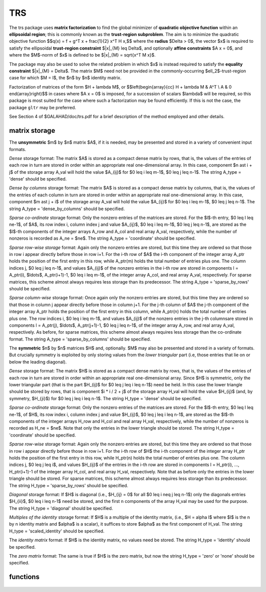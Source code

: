 TRS
===

.. module:: galahad.trs

The trs package uses **matrix factorization** to find the 
global minimizer of **quadratic objective function** within
an **ellipsoidal region**; this is commonly known as the
**trust-region subproblem**.
The aim is to minimize the quadratic objective function
$$q(x) = f + g^T x + \frac{1}{2} x^T H x,$$ 
where the **radius** $\Delta > 0$, the vector $x$ is required to satisfy 
the ellipsoidal  **trust-region constraint** $\|x\|_{M} \leq  \Delta$, 
and optionally  **affine constraints** $A x = 0$, 
and where the $M$-norm of $x$ is defined to be $\|x\|_{M} = \sqrt{x^T M x}$.

The package may also be used to solve the related problem in which $x$ is
instead required to satisfy the **equality constraint** $\|x\|_{M} = \Delta$.
The matrix $M$ need not be provided in the commonly-occurring
$\ell_2$-trust-region case for which $M = I$, the $n$ by $n$
identity matrix.

Factorization of matrices of the form $H + \lambda M$, or
$$\left(\begin{array}{cc} H + \lambda M & A^T \\ A & 0 \end{array}\right)$$
in cases where $A x = 0$ is imposed, for a succession
of scalars $\lambda$ will be required, so this package is most suited
for the case where such a factorization may be found efficiently. If
this is not the case, the package ``gltr`` may be preferred.

See Section 4 of $GALAHAD/doc/trs.pdf for a brief description of the
method employed and other details.

matrix storage
--------------

The **unsymmetric** $m$ by $n$ matrix $A$, if it is needed, may be presented
and stored in a variety of convenient input formats. 

*Dense* storage format:
The matrix $A$ is stored as a compact dense matrix by rows, that is,
the values of the entries of each row in turn are
stored in order within an appropriate real one-dimensional array.
In this case, component $n \ast i + j$  of the storage array A_val
will hold the value $A_{ij}$ for $0 \leq i \leq m-1$, $0 \leq j \leq n-1$.
The string A_type = 'dense' should be specified.

*Dense by columns* storage format:
The matrix $A$ is stored as a compact dense matrix by columns, that is,
the values of the entries of each column in turn are
stored in order within an appropriate real one-dimensional array.
In this case, component $m \ast j + i$  of the storage array A_val
will hold the value $A_{ij}$ for $0 \leq i \leq m-1$, $0 \leq j \leq n-1$.
The string A_type = 'dense_by_columns' should be specified.

*Sparse co-ordinate* storage format:
Only the nonzero entries of the matrices are stored.
For the $l$-th entry, $0 \leq l \leq ne-1$, of $A$,
its row index i, column index j and value $A_{ij}$,
$0 \leq i \leq m-1$,  $0 \leq j \leq n-1$,  are stored as the $l$-th 
components of the integer arrays A_row and A_col and real array A_val, 
respectively, while the number of nonzeros is recorded as A_ne = $ne$.
The string A_type = 'coordinate' should be specified.

*Sparse row-wise storage* format:
Again only the nonzero entries are stored, but this time
they are ordered so that those in row i appear directly before those
in row i+1. For the i-th row of $A$ the i-th component of the
integer array A_ptr holds the position of the first entry in this row,
while A_ptr(m) holds the total number of entries plus one.
The column indices j, $0 \leq j \leq n-1$, and values
$A_{ij}$ of the  nonzero entries in the i-th row are stored in components
l = A_ptr(i), $\ldots$, A_ptr(i+1)-1,  $0 \leq i \leq m-1$,
of the integer array A_col, and real array A_val, respectively.
For sparse matrices, this scheme almost always requires less storage than
its predecessor.
The string A_type = 'sparse_by_rows' should be specified.

*Sparse column-wise* storage format:
Once again only the nonzero entries are stored, but this time
they are ordered so that those in column j appear directly before those
in column j+1. For the j-th column of $A$ the j-th component of the
integer array A_ptr holds the position of the first entry in this column,
while A_ptr(n) holds the total number of entries plus one.
The row indices i, $0 \leq i \leq m-1$, and values $A_{ij}$
of the  nonzero entries in the j-th columnsare stored in components
l = A_ptr(j), $\ldots$, A_ptr(j+1)-1, $0 \leq j \leq n-1$,
of the integer array A_row, and real array A_val, respectively.
As before, for sparse matrices, this scheme almost always requires less
storage than the co-ordinate format.
The string A_type = 'sparse_by_columns' should be specified.

The **symmetric** $n$ by $n$ matrices $H$ and, optionally. $M$ may also
be presented and stored in a variety of formats. But crucially symmetry
is exploited by only storing values from the *lower triangular* part
(i.e, those entries that lie on or below the leading diagonal).

*Dense* storage format:
The matrix $H$ is stored as a compact  dense matrix by rows, that
is, the values of the entries of each row in turn are stored in order
within an appropriate real one-dimensional array. Since $H$ is
symmetric, only the lower triangular part (that is the part
$H_{ij}$ for $0 \leq j \leq i \leq n-1$) need be held.
In this case the lower triangle should be stored by rows, that is
component $i * i / 2 + j$  of the storage array H_val
will hold the value $H_{ij}$ (and, by symmetry, $H_{ji}$)
for $0 \leq j \leq i \leq n-1$.
The string H_type = 'dense' should be specified.

*Sparse co-ordinate* storage format:
Only the nonzero entries of the matrices are stored.
For the $l$-th entry, $0 \leq l \leq ne-1$, of $H$,
its row index i, column index j and value $H_{ij}$,
$0 \leq j \leq i \leq n-1$,  are stored as the $l$-th
components of the integer arrays H_row and H_col and real array H_val,
respectively, while the number of nonzeros is recorded as
H_ne = $ne$. Note that only the entries in the lower triangle
should be stored.
The string H_type = 'coordinate' should be specified.

*Sparse row-wise* storage format:
Again only the nonzero entries are stored, but this time
they are ordered so that those in row i appear directly before those
in row i+1. For the i-th row of $H$ the i-th component of the
integer array H_ptr holds the position of the first entry in this row,
while H_ptr(n) holds the total number of entries plus one.
The column indices j, $0 \leq j \leq i$, and values
$H_{ij}$ of the  entries in the i-th row are stored in components
l = H_ptr(i), ..., H_ptr(i+1)-1 of the
integer array H_col, and real array H_val, respectively. Note that as before
only the entries in the lower triangle should be stored. For sparse matrices, 
this scheme almost always requires less storage than its predecessor.
The string H_type = 'sparse_by_rows' should be specified.

*Diagonal* storage format:
If $H$ is diagonal (i.e., $H_{ij} = 0$ for all
$0 \leq i \neq j \leq n-1$) only the diagonals entries
$H_{ii}$, $0 \leq i \leq n-1$ need be stored, 
and the first n components of the array H_val may be used for the purpose.
The string H_type = 'diagonal' should be specified.

*Multiples of the identity* storage format:
If $H$ is a multiple of the identity matrix, (i.e., $H = \alpha I$
where $I$ is the n by n identity matrix and $\alpha$ is a scalar),
it suffices to store $\alpha$ as the first component of H_val.
The string H_type = 'scaled_identity' should be specified.

The *identity matrix* format:
If $H$ is the identity matrix, no values need be stored.
The string H_type = 'identity' should be specified.

The *zero matrix* format:
The same is true if $H$ is the zero matrix, but now
the string H_type = 'zero' or 'none' should be specified.


functions
---------

   .. function:: trs.initialize()

      Set default option values and initialize private data

      **Returns:**

      options : dict
        dictionary containing default control options:
          error : int
             error and warning diagnostics occur on stream error.
          out : int
             general output occurs on stream out.
          problem : int
             unit to write problem data into file problem_file.
          print_level : int
             the level of output required is specified by print_level.
             Possible values are

             * **<=0**

               gives no output,

             * **1**

               gives a one-line summary for every iteration.

             * **2**

               gives a summary of the inner iteration for each iteration.

             * **>=3**

               gives increasingly verbose (debugging) output.

          dense_factorization : int
             should the problem be solved by dense factorization?
             Possible values are

             * **0** 

               sparse factorization will be used

             * **1** 

               dense factorization will be used
  
             * **other**

               the choice is made automatically depending on the
               dimension  & sparsity.
  
          new_h : int
             how much of $H$ has changed since the previous call.
             Possible values are

             * **0**

               unchanged

             * **1** 

               values but not indices have changed

             * **2** 

               values and indices have changed.

          new_m : int
             how much of $M$ has changed since the previous call.
             Possible values are

             * **0** 

               unchanged

             * **1** 

               values but not indices have changed

             * **2** 

               values and indices have changed.

          new_a : int
             how much of $A$ has changed since the previous call.
             Possible values are

             * **0**

               unchanged

             * **1**

               values but not indices have changed

             * **2**

               values and indices have changed.

          max_factorizations : int
             the maximum number of factorizations (=iterations)
             allowed. -ve implies no limit.
          inverse_itmax : int
             the number of inverse iterations performed in the "maybe
             hard" case.
          taylor_max_degree : int
             maximum degree of Taylor approximant allowed.
          initial_multiplier : float
             initial estimate of the Lagrange multipler.
          lower : float
             lower and upper bounds on the multiplier, if known.
          upper : float
             see lower.
          stop_normal : float
             stop when $| ||x|| - \Delta | \leq$ max( stop_normal *
             $\Delta$, stop_absolute_normal ).
          stop_absolute_normal : float
             see stop_normal.
          stop_hard : float
             stop when bracket on optimal multiplier <= stop_hard *
             max( bracket ends ).
          start_invit_tol : float
             start inverse iteration when bracket on optimal multiplier
             <= stop_start_invit_tol * max( bracket ends ).
          start_invitmax_tol : float
             start full inverse iteration when bracket on multiplier <=
             stop_start_invitmax_tol * max( bracket ends).
          equality_problem : bool
             is the solution is <b<required</b> to lie on the boundary
             (i.e., is the constraint an equality)?.
          use_initial_multiplier : bool
             ignore initial_multiplier?.
          initialize_approx_eigenvector : bool
             should a suitable initial eigenvector should be chosen or
             should a previous eigenvector may be used?.
          force_Newton : bool
             ignore the trust-region if $H$ is positive definite.
          space_critical : bool
             if space is critical, ensure allocated arrays are no
             bigger than needed.
          deallocate_error_fatal : bool
             exit if any deallocation fails.
          problem_file : str
             name of file into which to write problem data.
          symmetric_linear_solver : str
             symmetric (indefinite) linear equation solver.
          definite_linear_solver : str
             definite linear equation solver.
          prefix : str
            all output lines will be prefixed by the string contained
            in quotes within ``prefix``, e.g. 'word' (note the qutoes)
            will result in the prefix word.
          sls_control : dict
             control parameters for SLS (see ``sls.initialize``).
          ir_control : dict
             control parameters for IR (see ``ir.initialize``).

   .. function:: trs.load(n, H_type, H_ne, H_row, H_col, H_ptr, options=None)

      Import problem data into internal storage prior to solution.

      **Parameters:**

      n : int
          holds the number of variables.
      H_type : string
          specifies the symmetric storage scheme used for the Hessian $H$.
          It should be one of 'coordinate', 'sparse_by_rows', 'dense',
          'diagonal', 'scaled_identity', 'identity', 'zero'  or 'none'; 
          lower or upper case variants are allowed.
      H_ne : int
          holds the number of entries in the  lower triangular part of
          $H$ in the sparse co-ordinate storage scheme. It need
          not be set for any of the other schemes.
      H_row : ndarray(H_ne)
          holds the row indices of the lower triangular part of $H$
          in the sparse co-ordinate storage scheme. It need not be set for
          any of the other schemes, and in this case can be None.
      H_col : ndarray(H_ne)
          holds the column indices of the  lower triangular part of
          $H$ in either the sparse co-ordinate, or the sparse row-wise
          storage scheme. It need not be set when the other storage schemes
          are used, and in this case can be None.
      H_ptr : ndarray(n+1)
          holds the starting position of each row of the lower triangular
          part of $H$, as well as the total number of entries plus one,
          in the sparse row-wise storage scheme. It need not be set when the
          other schemes are used, and in this case can be None.
      options : dict, optional
          dictionary of control options (see ``trs.initialize``).

   .. function:: trs.load_m(n, M_type, M_ne, M_row, M_col, M_ptr, options=None)

      Import problem data for the scaling matrix $M$, if needed, 
      into internal storage prior to solution.

      **Parameters:**

      n : int
          holds the number of variables.
      M_type : string
          specifies the symmetric storage scheme used for the Hessian $H$.
          It should be one of 'coordinate', 'sparse_by_rows', 'dense',
          'diagonal', 'scaled_identity', 'identity', 'zero'  or 'none'; 
          lower or upper case variants are allowed.
      M_ne : int
          holds the number of entries in the  lower triangular part of
          $H$ in the sparse co-ordinate storage scheme. It need
          not be set for any of the other schemes.
      M_row : ndarray(M_ne)
          holds the row indices of the lower triangular part of $H$
          in the sparse co-ordinate storage scheme. It need not be set for
          any of the other schemes, and in this case can be None.
      M_col : ndarray(M_ne)
          holds the column indices of the  lower triangular part of
          $H$ in either the sparse co-ordinate, or the sparse row-wise
          storage scheme. It need not be set when the other storage schemes
          are used, and in this case can be None.
      M_ptr : ndarray(n+1)
          holds the starting position of each row of the lower triangular
          part of $H$, as well as the total number of entries plus one,
          in the sparse row-wise storage scheme. It need not be set when the
          other schemes are used, and in this case can be None.
      options : dict, optional
          dictionary of control options (see ``trs.initialize``).

   .. function:: trs.load_a(m, A_type, A_ne, A_row, A_col, A_ptr, options=None)

      Import problem data for the constraint matrix $A$, if needed, 
      into internal storage prior to solution.

      **Parameters:**

      m : int
          holds the number of constraints.
      A_type : string
          specifies the unsymmetric storage scheme used for the Hessian $A$.
          It should be one of 'coordinate', 'sparse_by_rows' or 'dense';
          lower or upper case variants are allowed.
      A_ne : int
          holds the number of entries in 
          $A$ in the sparse co-ordinate storage scheme. It need
          not be set for any of the other schemes.
      A_row : ndarray(A_ne)
          holds the row indices of $A$ in the sparse co-ordinate storage 
          scheme. It need not be set for any of the other schemes, 
          and in this case can be None.
      A_col : ndarray(A_ne)
          holds the column indices of $A$ in either the sparse co-ordinate, 
          or the sparse row-wise storage scheme. It need not be set when 
          the other storage schemes are used, and in this case can be None.
      A_ptr : ndarray(m+1)
          holds the starting position of $A$, as well as the total number 
          of entries plus one, in the sparse row-wise storage scheme. 
          It need not be set when the other schemes are used, 
          and in this case can be None.
      options : dict, optional
          dictionary of control options (see ``trs.initialize``).

   .. function:: trs.solve_problem(n, radius, f, g, h_ne, H_val, m_ne, M_val, m, A_ne, A_val)

      Find the global moinimizer of the quadratic objective function $q(x)$
      within the intersection of the trust-region and affine constraints.

      **Parameters:**

      n : int
          holds the number of variables.
      radius : float
          holds the strictly positive trust-region radius, $\Delta$.
      f : float
          holds the constant term $f$ in the objective function.
      g : ndarray(n)
          holds the values of the linear term $g$ in the objective function.
      h_ne : int
          holds the number of entries in the lower triangular part of 
          the Hessian $H$.
      H_val : ndarray(h_ne)
          holds the values of the nonzeros in the lower triangle of the Hessian
          $H$ in the same order as specified in the sparsity pattern in 
          ``trs.load``.
      m_ne : int
          holds the number of entries in the lower triangular part of 
          the scaling matrix $M$ if it is not the identity matrix. 
          Otherwise it should be None.
      M_val : ndarray(m_ne)
          holds the values of the nonzeros in the lower triangle of the scaling
          matrix $M$ in the same order as specified in the sparsity pattern in 
          ``trs.load_m`` if needed. Otherwise it should be None.
      m : int
          holds the number of constraints.
      a_ne : int
          holds the number of entries in the lower triangular part of 
          the constraint matrix $A$ if $m > 0$.
          Otherwise it should be None.
      A_val : ndarray(a_ne)
          holds the values of the nonzeros in the lower triangle of the 
          constraint matrix $A$ in the same order as specified in the 
          sparsity pattern in ``trs.load_a`` if needed. 
          Otherwise it should be None.

      **Returns:**

      x : ndarray(n)
          holds the values of the approximate minimizer $x$ after
          a successful call.
      y : ndarray(m)
          holds the values of the Lagrange multipliers associated with the 
          affine constraints, if any.

   .. function:: [optional] trs.information()

      Provide optional output information

      **Returns:**

      inform : dict
         dictionary containing output information:

          status : int
            return status.  Possible values are:

            * **0**

              The run was succesful.

            * **-1**

              An allocation error occurred. A message indicating the
              offending array is written on unit control['error'], and
              the returned allocation status and a string containing
              the name of the offending array are held in
              inform['alloc_status'] and inform['bad_alloc'] respectively.

            * **-2**

              A deallocation error occurred.  A message indicating the
              offending array is written on unit control['error'] and
              the returned allocation status and a string containing
              the name of the offending array are held in
              inform['alloc_status'] and inform['bad_alloc'] respectively.

            * **-3**

              The restriction n > 0 or m > 0 or requirement that type contains
              its relevant string 'dense', 'coordinate', 'sparse_by_rows',
              'diagonal', 'scaled_identity',  'identity', 'zero' or 'none' 
              has been violated.

            * **-9**

              The analysis phase of the factorization failed; the return
              status from the factorization package is given by
              inform['factor_status'].

            * **-10**

              The factorization failed; the return status from the
              factorization package is given by inform['factor_status'].

            * **-11**

              The solution of a set of linear equations using factors
              from the factorization package failed; the return status
              from the factorization package is given by
              inform['factor_status'].

            * **-15** 

              $M$ does not appear to be strictly diagonally dominant

            * **-16**

              The problem is so ill-conditioned that further progress
              is impossible.

            * **-19**

              The CPU time limit has been reached. This may happen if
              control['cpu_time_limit'] is too small, but may also be
              symptomatic of a badly scaled problem.

            * **-23** 

              An entry from the strict upper triangle of $H$ has been 
              specified.

          alloc_status : int
             the status of the last attempted allocation/deallocation.
          bad_alloc : str
             the name of the array for which an allocation/deallocation
             error ocurred.
          factorizations : int
             the number of factorizations performed.
          max_entries_factors : long
             the maximum number of entries in the factors.
          len_history : int
             the number of $(||x||_M,\lambda)$ pairs in the history.
          obj : float
             the value of the quadratic function.
          x_norm : float
             the $M$-norm of $x$, $||x||_M$.
          multiplier : float
             the Lagrange multiplier corresponding to the trust-region
             constraint.
          pole : float
             a lower bound $\max(0,-\lambda_1)$, where $\lambda_1$
             is the left-most eigenvalue of $(H,M)$.
          dense_factorization : bool
             was a dense factorization used?.
          hard_case : bool
             has the hard case occurred?.
          time : dict
             dictionary containing timing information:
               total : float
                  total CPU time spent in the package.
               assemble : float
                  CPU time spent building $H + \lambda M$.
               analyse : float
                  CPU time spent reordering $H + \lambda M$ prior to
                  factorization.
               factorize : float
                  CPU time spent factorizing $H + \lambda M$.
               solve : float
                  CPU time spent solving linear systems inolving
                  $H + \lambda M$.
               clock_total : float
                  total clock time spent in the package.
               clock_assemble : float
                  clock time spent building $H + \lambda M$.
               clock_analyse : float
                  clock time spent reordering $H + \lambda M$ prior to
                  factorization.
               clock_factorize : float
                  clock time spent factorizing $H + \lambda M$.
               clock_solve : float
                  clock time spent solving linear systems inolving
                  $H + \lambda M$.
          history : dict
             dictionary containing information recording the history of the iterates:
               lambda : float
                  the value of $\lambda$.
               x_norm : float
                  the corresponding value of $\|x(\lambda)\|_M$.

          sls_inform : dict
             inform parameters for SLS (see ``sbls.information``).
          ir_inform : dict
             inform parameters for IR (see ``ir.information``).

   .. function:: trs.terminate()

     Deallocate all internal private storage.
